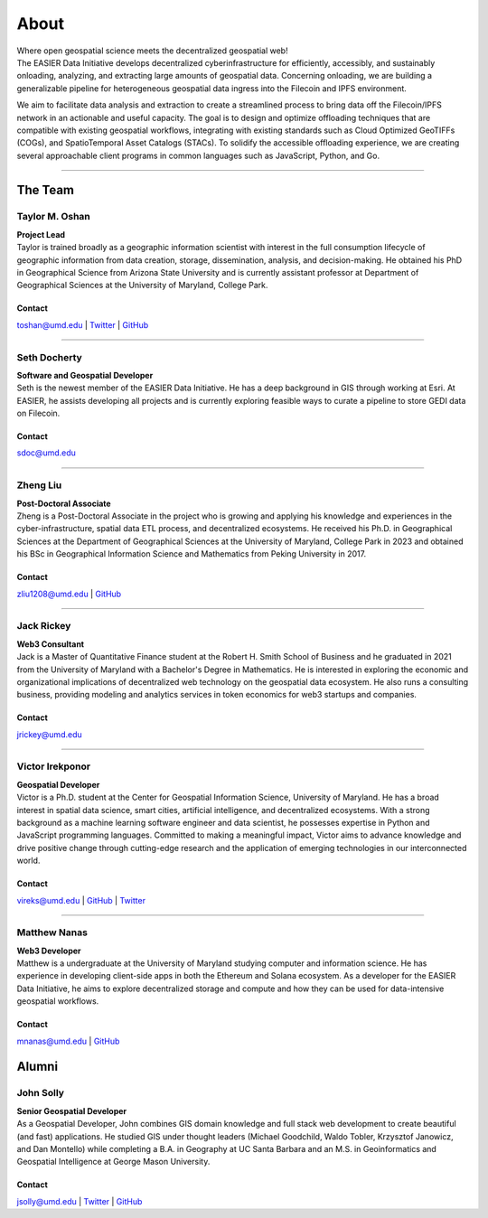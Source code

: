 ******
About
******

.. post:: 08, September 2022
    :tags: UMD
    :author: The EASIER Data Initiative

.. image:: _img/umdbuildings.jpeg
    :alt: Banner

| Where open geospatial science meets the decentralized geospatial web!

| The EASIER Data Initiative develops decentralized cyberinfrastructure for efficiently, accessibly, and sustainably onloading, analyzing, and extracting large amounts of geospatial data. Concerning onloading, we are building a generalizable pipeline for heterogeneous geospatial data ingress into the Filecoin and IPFS environment.

We aim to facilitate data analysis and extraction to create a streamlined process to bring data off the Filecoin/IPFS network in an actionable and useful capacity. The goal is to design and optimize offloading techniques that are compatible with existing geospatial workflows, integrating with existing standards such as Cloud Optimized GeoTIFFs (COGs), and SpatioTemporal Asset Catalogs (STACs). To solidify the accessible offloading experience, we are creating several approachable client programs in common languages such as JavaScript, Python, and Go.

-----

The Team
=========

Taylor M. Oshan
******************
.. image:: _img/people/taylor.jpg
    :height: 300

| **Project Lead**
| Taylor is trained broadly as a geographic information scientist with interest in the full consumption lifecycle of geographic information from data creation, storage, dissemination, analysis, and decision-making. He obtained his PhD in Geographical Science from Arizona State University and is currently assistant professor at Department of Geographical Sciences at the University of Maryland, College Park.

Contact
~~~~~~~~
`toshan@umd.edu <mailto:toshan@umd.edu>`_
| `Twitter <https://twitter.com/TaylorOshan>`_
| `GitHub <https://github.com/TaylorOshan>`_

-----

Seth Docherty
******************
.. image:: _img/people/seth.jpeg
    :height: 300

| **Software and Geospatial Developer**
| Seth is the newest member of the EASIER Data Initiative. He has a deep background in GIS through working at Esri. At EASIER, he assists developing all projects and is currently exploring feasible ways to curate a pipeline to store GEDI data on Filecoin.

Contact
~~~~~~~~
`sdoc@umd.edu <mailto:sdoc@umd.edu>`_

-----


Zheng Liu
******************
.. image:: _img/people/zheng.jpg
    :height: 300

| **Post-Doctoral Associate**
| Zheng is a Post-Doctoral Associate in the project who is growing and applying his knowledge and experiences in the cyber-infrastructure, spatial data ETL process, and decentralized ecosystems. He received his Ph.D. in Geographical Sciences at the Department of Geographical Sciences at the University of Maryland, College Park in 2023 and obtained his BSc in Geographical Information Science and Mathematics from Peking University in 2017.

Contact
~~~~~~~~
`zliu1208@umd.edu <mailto:zliu1208@umd.edu>`_
| `GitHub <https://github.com/leonardzh>`_

-----

Jack Rickey
******************
.. image:: _img/people/jack.jpg
    :height: 300
| **Web3 Consultant**
| Jack is a Master of Quantitative Finance student at the Robert H. Smith School of Business and he graduated in 2021 from the University of Maryland with a Bachelor's Degree in Mathematics. He is interested in exploring the economic and organizational implications of decentralized web technology on the geospatial data ecosystem. He also runs a consulting business, providing modeling and analytics services in token economics for web3 startups and companies.

Contact
~~~~~~~~
`jrickey@umd.edu <mailto:jrickey@umd.edu>`_

-----

Victor Irekponor
******************
.. image:: _img/people/victor.jpeg
    :height: 300
| **Geospatial Developer**
| Victor is a Ph.D. student at the Center for Geospatial Information Science, University of Maryland. He has a broad interest in spatial data science, smart cities, artificial intelligence, and decentralized ecosystems. With a strong background as a machine learning software engineer and data scientist, he possesses expertise in Python and JavaScript programming languages. Committed to making a meaningful impact, Victor aims to advance knowledge and drive positive change through cutting-edge research and the application of emerging technologies in our interconnected world.

Contact
~~~~~~~~
`vireks@umd.edu <mailto:vireks@umd.edu>`_ 
| `GitHub <https://github.com/marquisvictor>`_
| `Twitter <https://twitter.com/IrekponorVictor>`_


-----

Matthew Nanas
******************
.. image:: _img/people/Matthew.jpg
    :height: 300
| **Web3 Developer**
| Matthew is a undergraduate at the University of Maryland studying computer and information science. He has experience in developing client-side apps in both the Ethereum and Solana ecosystem. As a developer for the EASIER Data Initiative, he aims to explore decentralized storage and compute and how they can be used for data-intensive geospatial workflows.

Contact
~~~~~~~~
`mnanas@umd.edu <mailto:mnanas@umd.edu>`_
| `GitHub <https://github.com/matthewnanas>`_


Alumni
=========

John Solly
******************
.. image:: _img/people/john.JPG
    :height: 300

| **Senior Geospatial Developer**
| As a Geospatial Developer, John combines GIS domain knowledge and full stack web development to create beautiful (and fast) applications. He studied GIS under thought leaders (Michael Goodchild, Waldo Tobler, Krzysztof Janowicz, and Dan Montello) while completing a B.A. in Geography at UC Santa Barbara and an M.S. in Geoinformatics and Geospatial Intelligence at George Mason University.

Contact
~~~~~~~~
`jsolly@umd.edu <mailto:jsolly@umd.edu>`_
| `Twitter <https://twitter.com/_jsolly>`_
| `GitHub <https://github.com/jsolly>`_
